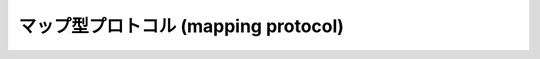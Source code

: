 .. highlightlang:: c

.. _mapping:

マップ型プロトコル (mapping protocol)
=====================================


.. cfunction:: int PyMapping_Check(PyObject *o)

   オブジェクトがマップ型プロトコルを提供している場合に ``1`` を返し、そうでないときには ``0`` を返します。この関数呼び出しは常に成功します。


.. cfunction:: Py_ssize_t PyMapping_Size(PyObject *o)
               Py_ssize_t PyMapping_Length(PyObject *o)

   .. index:: builtin: len

   成功するとオブジェクト *o* 中のキーの数を返し、失敗すると ``-1`` を返します。マップ型プロトコルを提供していないオブジェクトに対しては、
   Python の式 ``len(o)`` と同じになります。

   .. versionchanged:: 2.5
      これらの関数は以前は :ctype:`int` を返していました。
      この変更により、 64bit システムを正しくサポートするには修正が必要になります。

.. cfunction:: int PyMapping_DelItemString(PyObject *o, char *key)

   オブジェクト *o* から *key* に関する対応付けを削除します。失敗すると ``-1`` を返します。 Python の文 ``del o[key]``
   と同じです。


.. cfunction:: int PyMapping_DelItem(PyObject *o, PyObject *key)

   オブジェクト *o* から *key* に対する対応付けを削除します。失敗すると ``-1`` を返します。 Python の文 ``del o[key]``
   と同じです。


.. cfunction:: int PyMapping_HasKeyString(PyObject *o, char *key)

   成功すると、マップ型オブジェクトがキー *key* を持つ場合に ``1`` を返し、
   そうでないときには ``0`` を返します。
   これは、 ``o[key]`` が成功したときに ``True`` を、例外が発生したときに
   ``False`` を返すのと等価です。
   この関数呼び出しは常に成功します。


.. cfunction:: int PyMapping_HasKey(PyObject *o, PyObject *key)

   マップ型オブジェクトがキー *key* を持つ場合に ``1`` を返し、そうでないときには
   ``0`` を返します。
   これは、 ``o[key]`` が成功したときに ``True`` を、例外が発生したときに
   ``False`` を返すのと等価です。
   この関数呼び出しは常に成功します。


.. cfunction:: PyObject* PyMapping_Keys(PyObject *o)

   成功するとオブジェクト *o* のキーからなるリストを返します。失敗すると *NULL* を返します。 Python の式 ``o.keys()``
   と同じです。


.. cfunction:: PyObject* PyMapping_Values(PyObject *o)

   成功するとオブジェクト *o* のキーに対応する値からなるリストを返します。失敗すると *NULL* を返します。 Python の式
   ``o.values()`` と同じです。


.. cfunction:: PyObject* PyMapping_Items(PyObject *o)

   成功するとオブジェクト *o* の要素対、すなわちキーと値のペアが入ったタプルからなるリストを返します。失敗すると *NULL* を返します。 Python
   の式 ``o.items()`` と同じです。


.. cfunction:: PyObject* PyMapping_GetItemString(PyObject *o, char *key)

   オブジェクト *key* に対応する *o* の要素を返します。失敗すると *NULL* を返します。 Python の式 ``o[key]`` と同じです。


.. cfunction:: int PyMapping_SetItemString(PyObject *o, char *key, PyObject *v)

   オブジェクト *o* で *key* を値 *v* に対応付けます。失敗すると ``-1`` を返します。 Python の文 ``o[key] = v``
   と同じです。

